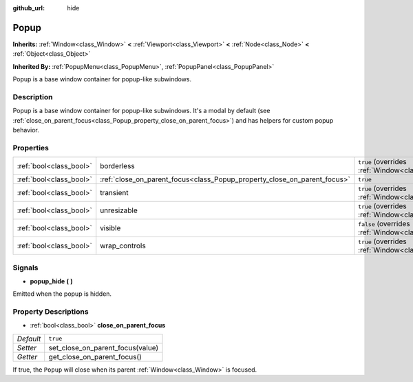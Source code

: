:github_url: hide

.. Generated automatically by doc/tools/make_rst.py in Godot's source tree.
.. DO NOT EDIT THIS FILE, but the Popup.xml source instead.
.. The source is found in doc/classes or modules/<name>/doc_classes.

.. _class_Popup:

Popup
=====

**Inherits:** :ref:`Window<class_Window>` **<** :ref:`Viewport<class_Viewport>` **<** :ref:`Node<class_Node>` **<** :ref:`Object<class_Object>`

**Inherited By:** :ref:`PopupMenu<class_PopupMenu>`, :ref:`PopupPanel<class_PopupPanel>`

Popup is a base window container for popup-like subwindows.

Description
-----------

Popup is a base window container for popup-like subwindows. It's a modal by default (see :ref:`close_on_parent_focus<class_Popup_property_close_on_parent_focus>`) and has helpers for custom popup behavior.

Properties
----------

+-------------------------+--------------------------------------------------------------------------+-------------------------------------------------------------------------+
| :ref:`bool<class_bool>` | borderless                                                               | ``true`` (overrides :ref:`Window<class_Window_property_borderless>`)    |
+-------------------------+--------------------------------------------------------------------------+-------------------------------------------------------------------------+
| :ref:`bool<class_bool>` | :ref:`close_on_parent_focus<class_Popup_property_close_on_parent_focus>` | ``true``                                                                |
+-------------------------+--------------------------------------------------------------------------+-------------------------------------------------------------------------+
| :ref:`bool<class_bool>` | transient                                                                | ``true`` (overrides :ref:`Window<class_Window_property_transient>`)     |
+-------------------------+--------------------------------------------------------------------------+-------------------------------------------------------------------------+
| :ref:`bool<class_bool>` | unresizable                                                              | ``true`` (overrides :ref:`Window<class_Window_property_unresizable>`)   |
+-------------------------+--------------------------------------------------------------------------+-------------------------------------------------------------------------+
| :ref:`bool<class_bool>` | visible                                                                  | ``false`` (overrides :ref:`Window<class_Window_property_visible>`)      |
+-------------------------+--------------------------------------------------------------------------+-------------------------------------------------------------------------+
| :ref:`bool<class_bool>` | wrap_controls                                                            | ``true`` (overrides :ref:`Window<class_Window_property_wrap_controls>`) |
+-------------------------+--------------------------------------------------------------------------+-------------------------------------------------------------------------+

Signals
-------

.. _class_Popup_signal_popup_hide:

- **popup_hide** **(** **)**

Emitted when the popup is hidden.

Property Descriptions
---------------------

.. _class_Popup_property_close_on_parent_focus:

- :ref:`bool<class_bool>` **close_on_parent_focus**

+-----------+----------------------------------+
| *Default* | ``true``                         |
+-----------+----------------------------------+
| *Setter*  | set_close_on_parent_focus(value) |
+-----------+----------------------------------+
| *Getter*  | get_close_on_parent_focus()      |
+-----------+----------------------------------+

If true, the ``Popup`` will close when its parent :ref:`Window<class_Window>` is focused.

.. |virtual| replace:: :abbr:`virtual (This method should typically be overridden by the user to have any effect.)`
.. |const| replace:: :abbr:`const (This method has no side effects. It doesn't modify any of the instance's member variables.)`
.. |vararg| replace:: :abbr:`vararg (This method accepts any number of arguments after the ones described here.)`
.. |constructor| replace:: :abbr:`constructor (This method is used to construct a type.)`
.. |static| replace:: :abbr:`static (This method doesn't need an instance to be called, so it can be called directly using the class name.)`
.. |operator| replace:: :abbr:`operator (This method describes a valid operator to use with this type as left-hand operand.)`
